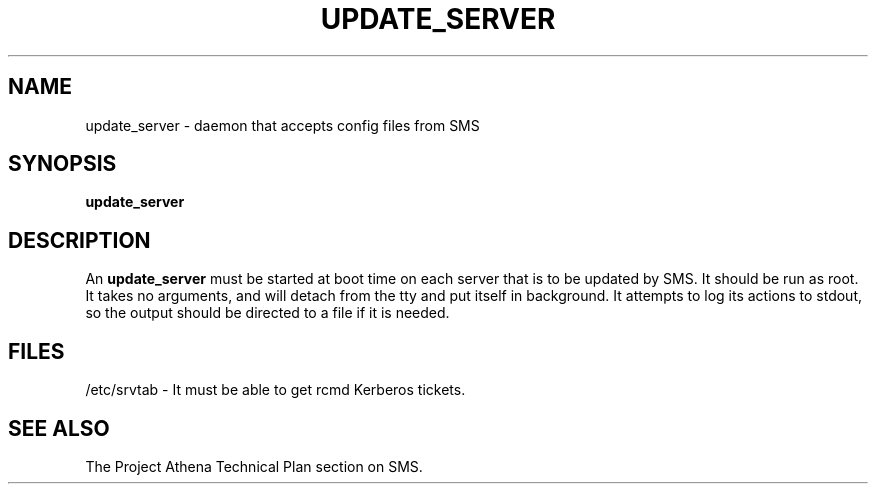 .TH UPDATE_SERVER 8 "30 Nov 1988" "Project Athena"
\" RCSID: $Header: /afs/.athena.mit.edu/astaff/project/moiradev/repository/moira/man/update_server.8,v 1.2 1988-12-06 14:36:55 mar Exp $
.SH NAME
update_server \- daemon that accepts config files from SMS
.SH SYNOPSIS
.B update_server
.SH DESCRIPTION
An
.B update_server
must be started at boot time on each server that is to be updated by
SMS.  It should be run as root.  It takes no arguments, and will
detach from the tty and put itself in background.  It attempts to log
its actions to stdout, so the output should be directed to a file if
it is needed.
.SH FILES
/etc/srvtab \- It must be able to get rcmd Kerberos tickets.
.SH "SEE ALSO"
The Project Athena Technical Plan section on SMS.
